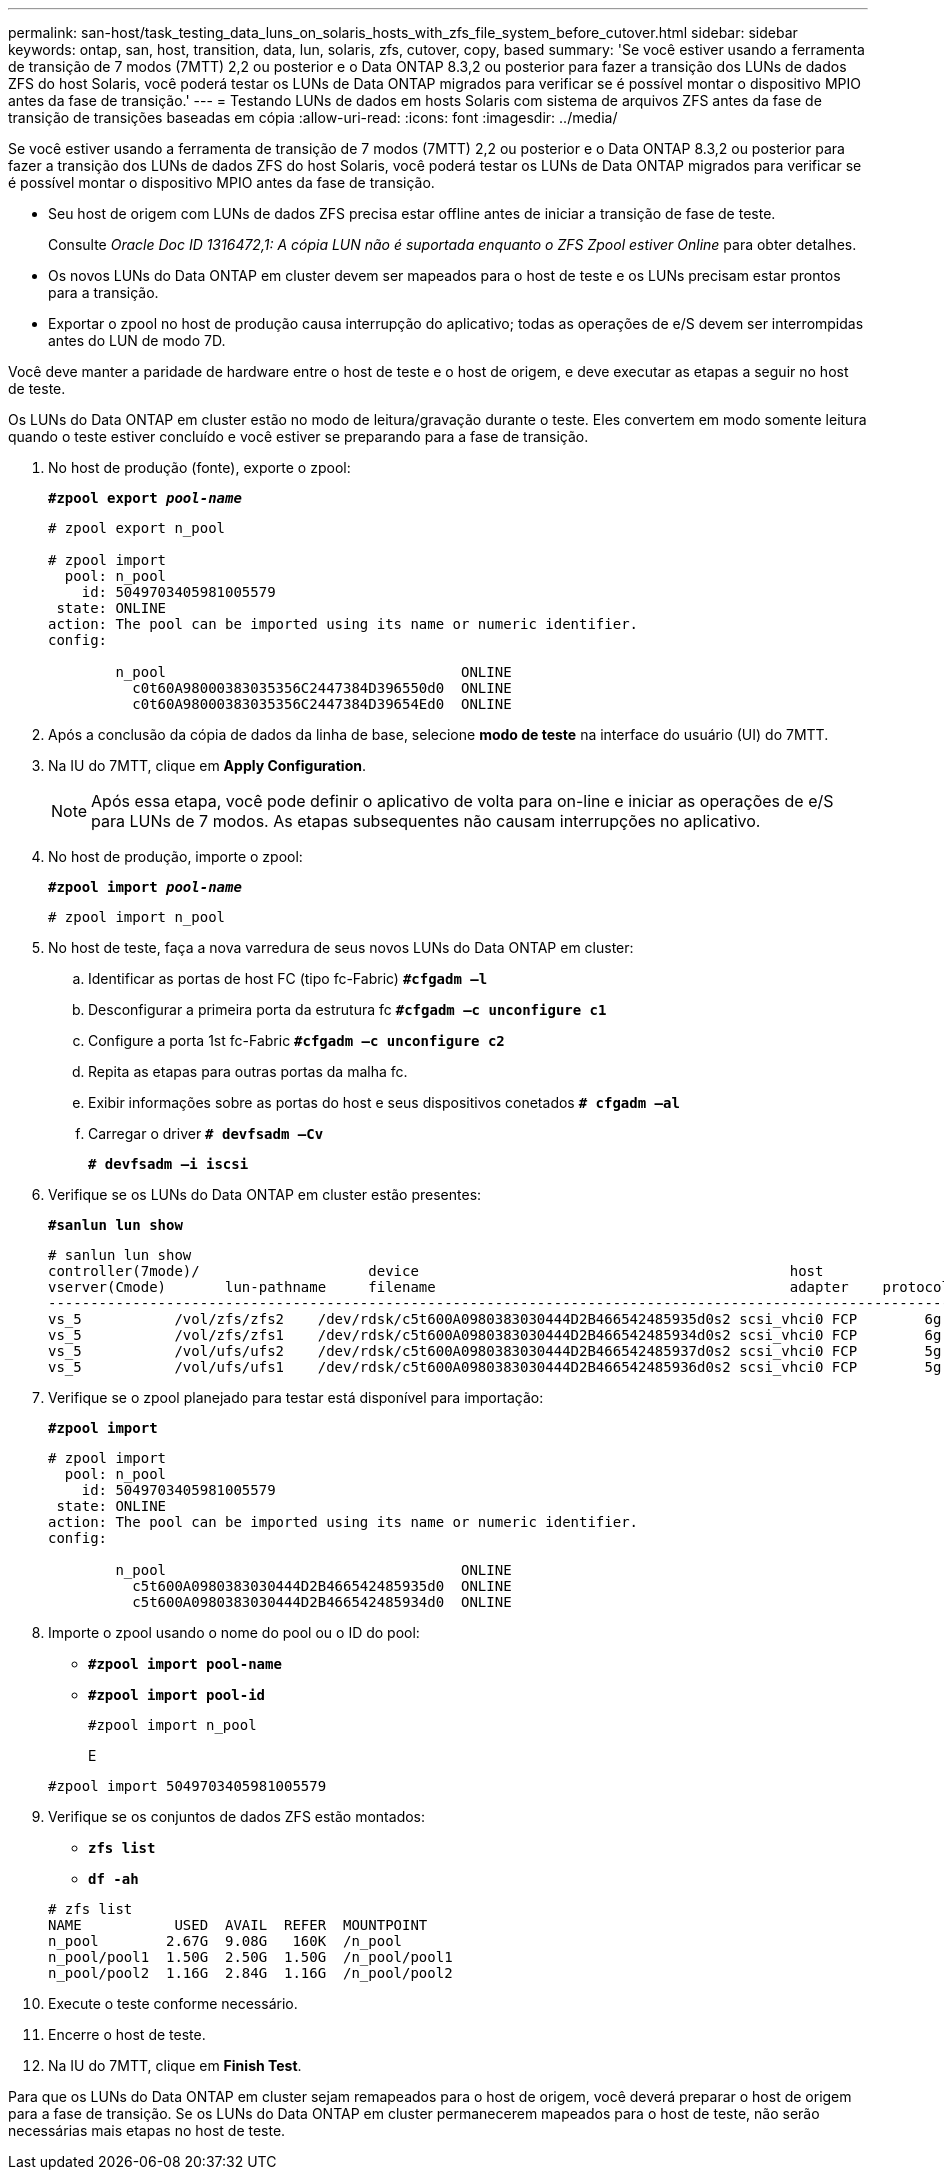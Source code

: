 ---
permalink: san-host/task_testing_data_luns_on_solaris_hosts_with_zfs_file_system_before_cutover.html 
sidebar: sidebar 
keywords: ontap, san, host, transition, data, lun, solaris, zfs, cutover, copy, based 
summary: 'Se você estiver usando a ferramenta de transição de 7 modos (7MTT) 2,2 ou posterior e o Data ONTAP 8.3,2 ou posterior para fazer a transição dos LUNs de dados ZFS do host Solaris, você poderá testar os LUNs de Data ONTAP migrados para verificar se é possível montar o dispositivo MPIO antes da fase de transição.' 
---
= Testando LUNs de dados em hosts Solaris com sistema de arquivos ZFS antes da fase de transição de transições baseadas em cópia
:allow-uri-read: 
:icons: font
:imagesdir: ../media/


[role="lead"]
Se você estiver usando a ferramenta de transição de 7 modos (7MTT) 2,2 ou posterior e o Data ONTAP 8.3,2 ou posterior para fazer a transição dos LUNs de dados ZFS do host Solaris, você poderá testar os LUNs de Data ONTAP migrados para verificar se é possível montar o dispositivo MPIO antes da fase de transição.

* Seu host de origem com LUNs de dados ZFS precisa estar offline antes de iniciar a transição de fase de teste.
+
Consulte _Oracle Doc ID 1316472,1: A cópia LUN não é suportada enquanto o ZFS Zpool estiver Online_ para obter detalhes.

* Os novos LUNs do Data ONTAP em cluster devem ser mapeados para o host de teste e os LUNs precisam estar prontos para a transição.
* Exportar o zpool no host de produção causa interrupção do aplicativo; todas as operações de e/S devem ser interrompidas antes do LUN de modo 7D.


Você deve manter a paridade de hardware entre o host de teste e o host de origem, e deve executar as etapas a seguir no host de teste.

Os LUNs do Data ONTAP em cluster estão no modo de leitura/gravação durante o teste. Eles convertem em modo somente leitura quando o teste estiver concluído e você estiver se preparando para a fase de transição.

. No host de produção (fonte), exporte o zpool:
+
`*#zpool export _pool-name_*`

+
[listing]
----
# zpool export n_pool

# zpool import
  pool: n_pool
    id: 5049703405981005579
 state: ONLINE
action: The pool can be imported using its name or numeric identifier.
config:

        n_pool                                   ONLINE
          c0t60A98000383035356C2447384D396550d0  ONLINE
          c0t60A98000383035356C2447384D39654Ed0  ONLINE
----
. Após a conclusão da cópia de dados da linha de base, selecione *modo de teste* na interface do usuário (UI) do 7MTT.
. Na IU do 7MTT, clique em *Apply Configuration*.
+

NOTE: Após essa etapa, você pode definir o aplicativo de volta para on-line e iniciar as operações de e/S para LUNs de 7 modos. As etapas subsequentes não causam interrupções no aplicativo.

. No host de produção, importe o zpool:
+
`*#zpool import _pool-name_*`

+
[listing]
----
# zpool import n_pool
----
. No host de teste, faça a nova varredura de seus novos LUNs do Data ONTAP em cluster:
+
.. Identificar as portas de host FC (tipo fc-Fabric)
`*#cfgadm –l*`
.. Desconfigurar a primeira porta da estrutura fc
`*#cfgadm –c unconfigure c1*`
.. Configure a porta 1st fc-Fabric
`*#cfgadm –c unconfigure c2*`
.. Repita as etapas para outras portas da malha fc.
.. Exibir informações sobre as portas do host e seus dispositivos conetados
`*# cfgadm –al*`
.. Carregar o driver
`*# devfsadm –Cv*`
+
`*# devfsadm –i iscsi*`



. Verifique se os LUNs do Data ONTAP em cluster estão presentes:
+
`*#sanlun lun show*`

+
[listing]
----
# sanlun lun show
controller(7mode)/                    device                                            host                  lun
vserver(Cmode)       lun-pathname     filename                                          adapter    protocol   size    mode
--------------------------------------------------------------------------------------------------------------------------
vs_5           /vol/zfs/zfs2    /dev/rdsk/c5t600A0980383030444D2B466542485935d0s2 scsi_vhci0 FCP        6g      C
vs_5           /vol/zfs/zfs1    /dev/rdsk/c5t600A0980383030444D2B466542485934d0s2 scsi_vhci0 FCP        6g      C
vs_5           /vol/ufs/ufs2    /dev/rdsk/c5t600A0980383030444D2B466542485937d0s2 scsi_vhci0 FCP        5g      C
vs_5           /vol/ufs/ufs1    /dev/rdsk/c5t600A0980383030444D2B466542485936d0s2 scsi_vhci0 FCP        5g      C
----
. Verifique se o zpool planejado para testar está disponível para importação:
+
`*#zpool import*`

+
[listing]
----
# zpool import
  pool: n_pool
    id: 5049703405981005579
 state: ONLINE
action: The pool can be imported using its name or numeric identifier.
config:

        n_pool                                   ONLINE
          c5t600A0980383030444D2B466542485935d0  ONLINE
          c5t600A0980383030444D2B466542485934d0  ONLINE
----
. Importe o zpool usando o nome do pool ou o ID do pool:
+
** `*#zpool import pool-name*`
** `*#zpool import pool-id*`


+
[listing]
----
#zpool import n_pool
----
+
E

+
[listing]
----
#zpool import 5049703405981005579
----
. Verifique se os conjuntos de dados ZFS estão montados:
+
** `*zfs list*`
** `*df -ah*`


+
[listing]
----
# zfs list
NAME           USED  AVAIL  REFER  MOUNTPOINT
n_pool        2.67G  9.08G   160K  /n_pool
n_pool/pool1  1.50G  2.50G  1.50G  /n_pool/pool1
n_pool/pool2  1.16G  2.84G  1.16G  /n_pool/pool2
----
. Execute o teste conforme necessário.
. Encerre o host de teste.
. Na IU do 7MTT, clique em *Finish Test*.


Para que os LUNs do Data ONTAP em cluster sejam remapeados para o host de origem, você deverá preparar o host de origem para a fase de transição. Se os LUNs do Data ONTAP em cluster permanecerem mapeados para o host de teste, não serão necessárias mais etapas no host de teste.
